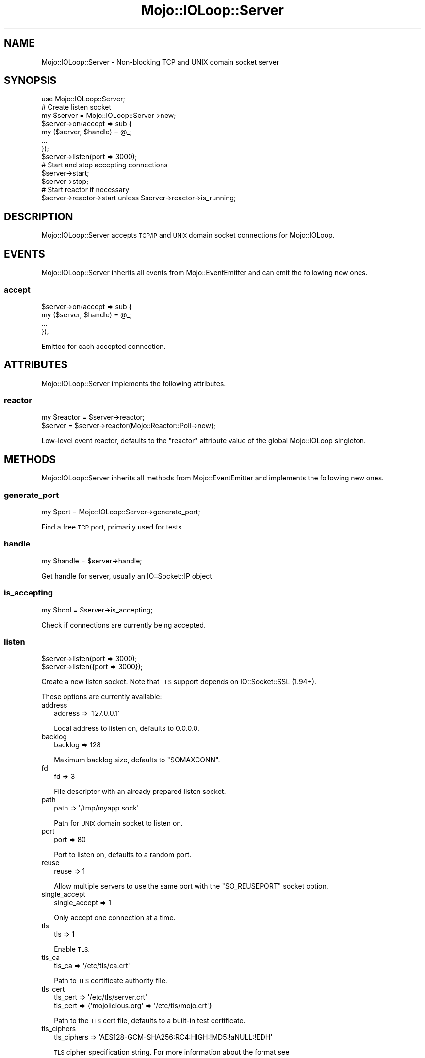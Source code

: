 .\" Automatically generated by Pod::Man 4.09 (Pod::Simple 3.35)
.\"
.\" Standard preamble:
.\" ========================================================================
.de Sp \" Vertical space (when we can't use .PP)
.if t .sp .5v
.if n .sp
..
.de Vb \" Begin verbatim text
.ft CW
.nf
.ne \\$1
..
.de Ve \" End verbatim text
.ft R
.fi
..
.\" Set up some character translations and predefined strings.  \*(-- will
.\" give an unbreakable dash, \*(PI will give pi, \*(L" will give a left
.\" double quote, and \*(R" will give a right double quote.  \*(C+ will
.\" give a nicer C++.  Capital omega is used to do unbreakable dashes and
.\" therefore won't be available.  \*(C` and \*(C' expand to `' in nroff,
.\" nothing in troff, for use with C<>.
.tr \(*W-
.ds C+ C\v'-.1v'\h'-1p'\s-2+\h'-1p'+\s0\v'.1v'\h'-1p'
.ie n \{\
.    ds -- \(*W-
.    ds PI pi
.    if (\n(.H=4u)&(1m=24u) .ds -- \(*W\h'-12u'\(*W\h'-12u'-\" diablo 10 pitch
.    if (\n(.H=4u)&(1m=20u) .ds -- \(*W\h'-12u'\(*W\h'-8u'-\"  diablo 12 pitch
.    ds L" ""
.    ds R" ""
.    ds C` ""
.    ds C' ""
'br\}
.el\{\
.    ds -- \|\(em\|
.    ds PI \(*p
.    ds L" ``
.    ds R" ''
.    ds C`
.    ds C'
'br\}
.\"
.\" Escape single quotes in literal strings from groff's Unicode transform.
.ie \n(.g .ds Aq \(aq
.el       .ds Aq '
.\"
.\" If the F register is >0, we'll generate index entries on stderr for
.\" titles (.TH), headers (.SH), subsections (.SS), items (.Ip), and index
.\" entries marked with X<> in POD.  Of course, you'll have to process the
.\" output yourself in some meaningful fashion.
.\"
.\" Avoid warning from groff about undefined register 'F'.
.de IX
..
.if !\nF .nr F 0
.if \nF>0 \{\
.    de IX
.    tm Index:\\$1\t\\n%\t"\\$2"
..
.    if !\nF==2 \{\
.        nr % 0
.        nr F 2
.    \}
.\}
.\" ========================================================================
.\"
.IX Title "Mojo::IOLoop::Server 3"
.TH Mojo::IOLoop::Server 3 "2017-08-02" "perl v5.26.1" "User Contributed Perl Documentation"
.\" For nroff, turn off justification.  Always turn off hyphenation; it makes
.\" way too many mistakes in technical documents.
.if n .ad l
.nh
.SH "NAME"
Mojo::IOLoop::Server \- Non\-blocking TCP and UNIX domain socket server
.SH "SYNOPSIS"
.IX Header "SYNOPSIS"
.Vb 1
\&  use Mojo::IOLoop::Server;
\&
\&  # Create listen socket
\&  my $server = Mojo::IOLoop::Server\->new;
\&  $server\->on(accept => sub {
\&    my ($server, $handle) = @_;
\&    ...
\&  });
\&  $server\->listen(port => 3000);
\&
\&  # Start and stop accepting connections
\&  $server\->start;
\&  $server\->stop;
\&
\&  # Start reactor if necessary
\&  $server\->reactor\->start unless $server\->reactor\->is_running;
.Ve
.SH "DESCRIPTION"
.IX Header "DESCRIPTION"
Mojo::IOLoop::Server accepts \s-1TCP/IP\s0 and \s-1UNIX\s0 domain socket connections for
Mojo::IOLoop.
.SH "EVENTS"
.IX Header "EVENTS"
Mojo::IOLoop::Server inherits all events from Mojo::EventEmitter and can
emit the following new ones.
.SS "accept"
.IX Subsection "accept"
.Vb 4
\&  $server\->on(accept => sub {
\&    my ($server, $handle) = @_;
\&    ...
\&  });
.Ve
.PP
Emitted for each accepted connection.
.SH "ATTRIBUTES"
.IX Header "ATTRIBUTES"
Mojo::IOLoop::Server implements the following attributes.
.SS "reactor"
.IX Subsection "reactor"
.Vb 2
\&  my $reactor = $server\->reactor;
\&  $server     = $server\->reactor(Mojo::Reactor::Poll\->new);
.Ve
.PP
Low-level event reactor, defaults to the \f(CW\*(C`reactor\*(C'\fR attribute value of the
global Mojo::IOLoop singleton.
.SH "METHODS"
.IX Header "METHODS"
Mojo::IOLoop::Server inherits all methods from Mojo::EventEmitter and
implements the following new ones.
.SS "generate_port"
.IX Subsection "generate_port"
.Vb 1
\&  my $port = Mojo::IOLoop::Server\->generate_port;
.Ve
.PP
Find a free \s-1TCP\s0 port, primarily used for tests.
.SS "handle"
.IX Subsection "handle"
.Vb 1
\&  my $handle = $server\->handle;
.Ve
.PP
Get handle for server, usually an IO::Socket::IP object.
.SS "is_accepting"
.IX Subsection "is_accepting"
.Vb 1
\&  my $bool = $server\->is_accepting;
.Ve
.PP
Check if connections are currently being accepted.
.SS "listen"
.IX Subsection "listen"
.Vb 2
\&  $server\->listen(port => 3000);
\&  $server\->listen({port => 3000});
.Ve
.PP
Create a new listen socket. Note that \s-1TLS\s0 support depends on IO::Socket::SSL
(1.94+).
.PP
These options are currently available:
.IP "address" 2
.IX Item "address"
.Vb 1
\&  address => \*(Aq127.0.0.1\*(Aq
.Ve
.Sp
Local address to listen on, defaults to \f(CW0.0.0.0\fR.
.IP "backlog" 2
.IX Item "backlog"
.Vb 1
\&  backlog => 128
.Ve
.Sp
Maximum backlog size, defaults to \f(CW\*(C`SOMAXCONN\*(C'\fR.
.IP "fd" 2
.IX Item "fd"
.Vb 1
\&  fd => 3
.Ve
.Sp
File descriptor with an already prepared listen socket.
.IP "path" 2
.IX Item "path"
.Vb 1
\&  path => \*(Aq/tmp/myapp.sock\*(Aq
.Ve
.Sp
Path for \s-1UNIX\s0 domain socket to listen on.
.IP "port" 2
.IX Item "port"
.Vb 1
\&  port => 80
.Ve
.Sp
Port to listen on, defaults to a random port.
.IP "reuse" 2
.IX Item "reuse"
.Vb 1
\&  reuse => 1
.Ve
.Sp
Allow multiple servers to use the same port with the \f(CW\*(C`SO_REUSEPORT\*(C'\fR socket
option.
.IP "single_accept" 2
.IX Item "single_accept"
.Vb 1
\&  single_accept => 1
.Ve
.Sp
Only accept one connection at a time.
.IP "tls" 2
.IX Item "tls"
.Vb 1
\&  tls => 1
.Ve
.Sp
Enable \s-1TLS.\s0
.IP "tls_ca" 2
.IX Item "tls_ca"
.Vb 1
\&  tls_ca => \*(Aq/etc/tls/ca.crt\*(Aq
.Ve
.Sp
Path to \s-1TLS\s0 certificate authority file.
.IP "tls_cert" 2
.IX Item "tls_cert"
.Vb 2
\&  tls_cert => \*(Aq/etc/tls/server.crt\*(Aq
\&  tls_cert => {\*(Aqmojolicious.org\*(Aq => \*(Aq/etc/tls/mojo.crt\*(Aq}
.Ve
.Sp
Path to the \s-1TLS\s0 cert file, defaults to a built-in test certificate.
.IP "tls_ciphers" 2
.IX Item "tls_ciphers"
.Vb 1
\&  tls_ciphers => \*(AqAES128\-GCM\-SHA256:RC4:HIGH:!MD5:!aNULL:!EDH\*(Aq
.Ve
.Sp
\&\s-1TLS\s0 cipher specification string. For more information about the format see
<https://www.openssl.org/docs/manmaster/apps/ciphers.html#CIPHER\-STRINGS>.
.IP "tls_key" 2
.IX Item "tls_key"
.Vb 2
\&  tls_key => \*(Aq/etc/tls/server.key\*(Aq
\&  tls_key => {\*(Aqmojolicious.org\*(Aq => \*(Aq/etc/tls/mojo.key\*(Aq}
.Ve
.Sp
Path to the \s-1TLS\s0 key file, defaults to a built-in test key.
.IP "tls_verify" 2
.IX Item "tls_verify"
.Vb 1
\&  tls_verify => 0x00
.Ve
.Sp
\&\s-1TLS\s0 verification mode, defaults to \f(CW0x03\fR if a certificate authority file has
been provided, or \f(CW0x00\fR.
.IP "tls_version" 2
.IX Item "tls_version"
.Vb 1
\&  tls_version => \*(AqTLSv1_2\*(Aq
.Ve
.Sp
\&\s-1TLS\s0 protocol version.
.SS "port"
.IX Subsection "port"
.Vb 1
\&  my $port = $server\->port;
.Ve
.PP
Get port this server is listening on.
.SS "start"
.IX Subsection "start"
.Vb 1
\&  $server\->start;
.Ve
.PP
Start or resume accepting connections.
.SS "stop"
.IX Subsection "stop"
.Vb 1
\&  $server\->stop;
.Ve
.PP
Stop accepting connections.
.SH "SEE ALSO"
.IX Header "SEE ALSO"
Mojolicious, Mojolicious::Guides, <http://mojolicious.org>.
